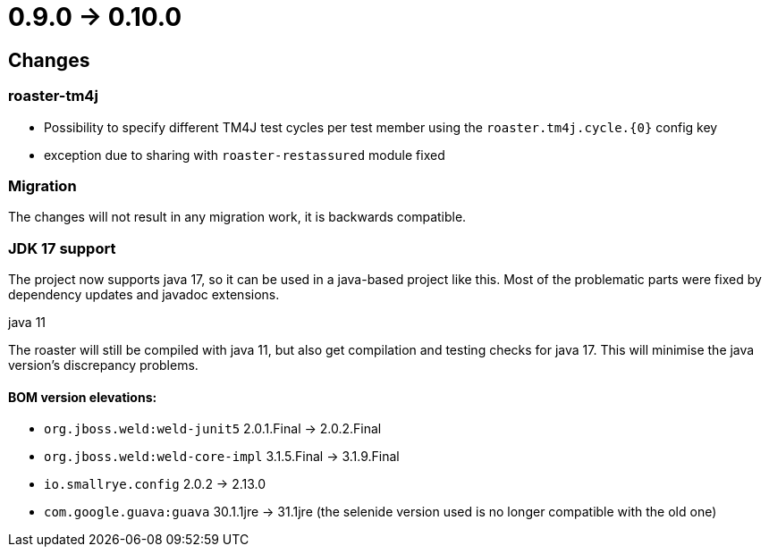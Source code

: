 = 0.9.0 -> 0.10.0

== Changes

=== roaster-tm4j

* Possibility to specify different TM4J test cycles per test member using the `roaster.tm4j.cycle.{0}` config key
* exception due to sharing with `roaster-restassured` module fixed

=== Migration
The changes will not result in any migration work, it is backwards compatible.

=== JDK 17 support
The project now supports java 17,
so it can be used in a java-based project like this.
Most of the problematic parts were fixed by dependency updates and javadoc extensions.

.java 11
The roaster will still be compiled with java 11,
but also get compilation and testing checks for java 17.
This will minimise the java version's discrepancy problems.

==== BOM version elevations:
* `org.jboss.weld:weld-junit5` 2.0.1.Final -> 2.0.2.Final
* `org.jboss.weld:weld-core-impl` 3.1.5.Final -> 3.1.9.Final
* `io.smallrye.config` 2.0.2 -> 2.13.0
* `com.google.guava:guava` 30.1.1jre -> 31.1jre (the selenide version used is no longer compatible with the old one)
